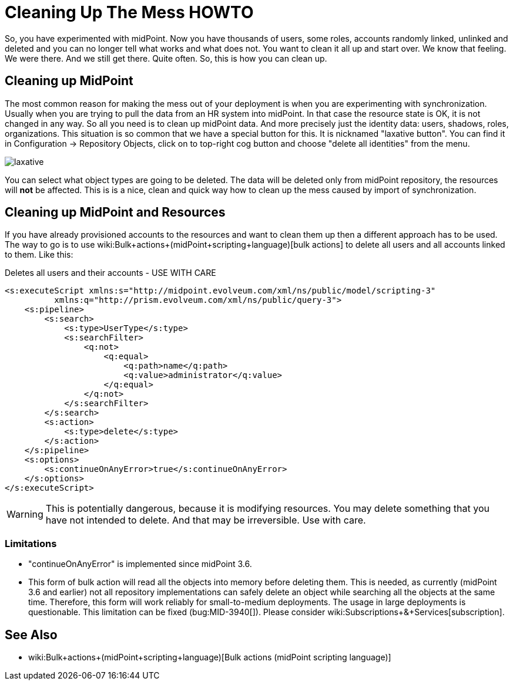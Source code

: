 = Cleaning Up The Mess HOWTO
:page-wiki-name: Cleaning up the mess HOWTO
:page-wiki-id: 24674327
:page-wiki-metadata-create-user: semancik
:page-wiki-metadata-create-date: 2017-05-25T11:35:58.478+02:00
:page-wiki-metadata-modify-user: vera
:page-wiki-metadata-modify-date: 2018-01-29T16:07:54.068+01:00
:page-upkeep-status: yellow

So, you have experimented with midPoint.
Now you have thousands of users, some roles, accounts randomly linked, unlinked and deleted and you can no longer tell what works and what does not.
You want to clean it all up and start over.
We know that feeling.
We were there.
And we still get there.
Quite often.
So, this is how you can clean up.


== Cleaning up MidPoint

The most common reason for making the mess out of your deployment is when you are experimenting with synchronization.
Usually when you are trying to pull the data from an HR system into midPoint.
In that case the resource state is OK, it is not changed in any way.
So all you need is to clean up midPoint data.
And more precisely just the identity data: users, shadows, roles, organizations.
This situation is so common that we have a special button for this.
It is nicknamed "laxative button".
You can find it in Configuration -> Repository Objects, click on to top-right cog button and choose "delete all identities" from the menu.

image::laxative.png[]

You can select what object types are going to be deleted.
The data will be deleted only from midPoint repository, the resources will *not* be affected.
This is is a nice, clean and quick way how to clean up the mess caused by import of synchronization.


== Cleaning up MidPoint and Resources

If you have already provisioned accounts to the resources and want to clean them up then a different approach has to be used.
The way to go is to use wiki:Bulk+actions+(midPoint+scripting+language)[bulk actions] to delete all users and all accounts linked to them.
Like this:

.Deletes all users and their accounts - USE WITH CARE
[source,xml]
----
<s:executeScript xmlns:s="http://midpoint.evolveum.com/xml/ns/public/model/scripting-3"
          xmlns:q="http://prism.evolveum.com/xml/ns/public/query-3">
    <s:pipeline>
        <s:search>
            <s:type>UserType</s:type>
            <s:searchFilter>
                <q:not>
                    <q:equal>
                        <q:path>name</q:path>
                        <q:value>administrator</q:value>
                    </q:equal>
                </q:not>
            </s:searchFilter>
        </s:search>
        <s:action>
            <s:type>delete</s:type>
        </s:action>
    </s:pipeline>
    <s:options>
        <s:continueOnAnyError>true</s:continueOnAnyError>
    </s:options>
</s:executeScript>
----

[WARNING]
====
This is potentially dangerous, because it is modifying resources.
You may delete something that you have not intended to delete.
And that may be irreversible.
Use with care.

====


=== Limitations

* "continueOnAnyError" is implemented since midPoint 3.6.

* This form of bulk action will read all the objects into memory before deleting them.
This is needed, as currently (midPoint 3.6 and earlier) not all repository implementations can safely delete an object while searching all the objects at the same time.
Therefore, this form will work reliably for small-to-medium deployments.
The usage in large deployments is questionable.
This limitation can be fixed (bug:MID-3940[]). Please consider wiki:Subscriptions+&+Services[subscription].


== See Also

* wiki:Bulk+actions+(midPoint+scripting+language)[Bulk actions (midPoint scripting language)]